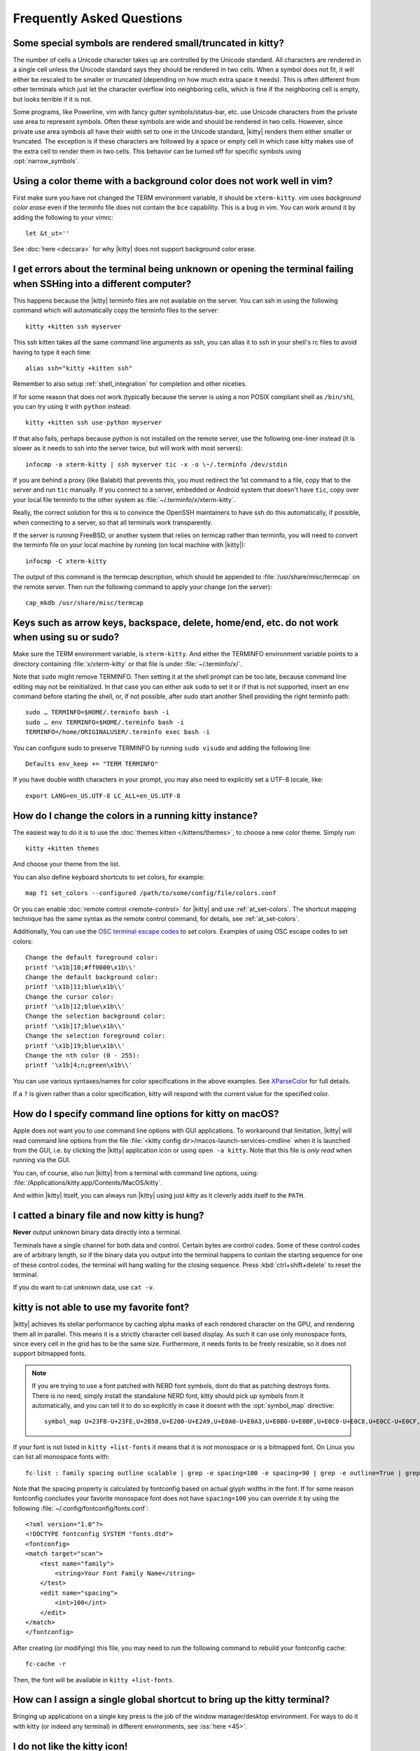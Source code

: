 Frequently Asked Questions
==============================

.. highlight:: sh

Some special symbols are rendered small/truncated in kitty?
-----------------------------------------------------------

The number of cells a Unicode character takes up are controlled by the Unicode
standard. All characters are rendered in a single cell unless the Unicode
standard says they should be rendered in two cells. When a symbol does not fit,
it will either be rescaled to be smaller or truncated (depending on how much
extra space it needs). This is often different from other terminals which just
let the character overflow into neighboring cells, which is fine if the
neighboring cell is empty, but looks terrible if it is not.

Some programs, like Powerline, vim with fancy gutter symbols/status-bar, etc.
use Unicode characters from the private use area to represent symbols. Often
these symbols are wide and should be rendered in two cells. However, since
private use area symbols all have their width set to one in the Unicode
standard, |kitty| renders them either smaller or truncated. The exception is if
these characters are followed by a space or empty cell in which case kitty
makes use of the extra cell to render them in two cells. This behavior can be
turned off for specific symbols using :opt:`narrow_symbols`.


Using a color theme with a background color does not work well in vim?
-----------------------------------------------------------------------

First make sure you have not changed the TERM environment variable, it should
be ``xterm-kitty``. vim uses *background color erase* even if the terminfo file
does not contain the ``bce`` capability. This is a bug in vim. You can work around
it by adding the following to your vimrc::

    let &t_ut=''

See :doc:`here <deccara>` for why |kitty| does not support background color erase.


I get errors about the terminal being unknown or opening the terminal failing when SSHing into a different computer?
-----------------------------------------------------------------------------------------------------------------------

This happens because the |kitty| terminfo files are not available on the server.
You can ssh in using the following command which will automatically copy the
terminfo files to the server::

    kitty +kitten ssh myserver

This ssh kitten takes all the same command line arguments
as ssh, you can alias it to ssh in your shell's rc files to avoid having to
type it each time::

    alias ssh="kitty +kitten ssh"

Remember to also setup :ref:`shell_integration` for completion and other
niceties.

If for some reason that does not work (typically because the server is using a
non POSIX compliant shell as ``/bin/sh``), you can try using it with ``python``
instead::

    kitty +kitten ssh use-python myserver

If that also fails, perhaps because python is not installed on the remote
server, use the following one-liner instead (it
is slower as it needs to ssh into the server twice, but will work with most
servers)::

    infocmp -a xterm-kitty | ssh myserver tic -x -o \~/.terminfo /dev/stdin

If you are behind a proxy (like Balabit) that prevents this, you must redirect the
1st command to a file, copy that to the server and run ``tic`` manually.  If you
connect to a server, embedded or Android system that doesn't have ``tic``, copy over
your local file terminfo to the other system as :file:`~/.terminfo/x/xterm-kitty`.

Really, the correct solution for this is to convince the OpenSSH maintainers to
have ssh do this automatically, if possible, when connecting to a server, so that
all terminals work transparently.

If the server is running FreeBSD, or another system that relies on termcap
rather than terminfo, you will need to convert the terminfo file on your local
machine by running (on local machine with |kitty|)::

    infocmp -C xterm-kitty

The output of this command is the termcap description, which should be appended
to :file:`/usr/share/misc/termcap` on the remote server. Then run the following
command to apply your change (on the server)::

    cap_mkdb /usr/share/misc/termcap


Keys such as arrow keys, backspace, delete, home/end, etc. do not work when using su or sudo?
-------------------------------------------------------------------------------------------------

Make sure the TERM environment variable, is ``xterm-kitty``.  And either the
TERMINFO environment variable points to a directory containing :file:`x/xterm-kitty`
or that file is under :file:`~/.terminfo/x/`.

Note that ``sudo`` might remove TERMINFO.  Then setting it at the shell prompt can
be too late, because command line editing may not be reinitialized.  In that case
you can either ask ``sudo`` to set it or if that is not supported, insert an ``env``
command before starting the shell, or, if not possible, after sudo start another
Shell providing the right terminfo path::

    sudo … TERMINFO=$HOME/.terminfo bash -i
    sudo … env TERMINFO=$HOME/.terminfo bash -i
    TERMINFO=/home/ORIGINALUSER/.terminfo exec bash -i

You can configure sudo to preserve TERMINFO by running ``sudo
visudo`` and adding the following line::

    Defaults env_keep += "TERM TERMINFO"

If you have double width characters in your prompt, you may also need to
explicitly set a UTF-8 locale, like::

    export LANG=en_US.UTF-8 LC_ALL=en_US.UTF-8


How do I change the colors in a running kitty instance?
------------------------------------------------------------

The easiest way to do it is to use the :doc:`themes kitten </kittens/themes>`,
to choose a new color theme. Simply run::

    kitty +kitten themes

And choose your theme from the list.

You can also define keyboard shortcuts to set colors, for example::

    map f1 set_colors --configured /path/to/some/config/file/colors.conf

Or you can enable :doc:`remote control <remote-control>` for |kitty| and use :ref:`at_set-colors`.
The shortcut mapping technique has the same syntax as the remote control
command, for details, see :ref:`at_set-colors`.

Additionally, You can use the
`OSC terminal escape codes <https://invisible-island.net/xterm/ctlseqs/ctlseqs.html#h3-Operating-System-Commands>`_
to set colors. Examples of using OSC escape codes to set colors::

    Change the default foreground color:
    printf '\x1b]10;#ff0000\x1b\\'
    Change the default background color:
    printf '\x1b]11;blue\x1b\\'
    Change the cursor color:
    printf '\x1b]12;blue\x1b\\'
    Change the selection background color:
    printf '\x1b]17;blue\x1b\\'
    Change the selection foreground color:
    printf '\x1b]19;blue\x1b\\'
    Change the nth color (0 - 255):
    printf '\x1b]4;n;green\x1b\\'

You can use various syntaxes/names for color specifications in the above
examples. See `XParseColor <https://linux.die.net/man/3/xparsecolor>`_
for full details.

If a ``?`` is given rather than a color specification, kitty will respond
with the current value for the specified color.


How do I specify command line options for kitty on macOS?
---------------------------------------------------------------

Apple does not want you to use command line options with GUI applications. To
workaround that limitation, |kitty| will read command line options from the file
:file:`<kitty config dir>/macos-launch-services-cmdline` when it is launched
from the GUI, i.e. by clicking the |kitty| application icon or using ``open -a kitty``.
Note that this file is *only read* when running via the GUI.

You can, of course, also run |kitty| from a terminal with command line options, using:
:file:`/Applications/kitty.app/Contents/MacOS/kitty`.

And within |kitty| itself, you can always run |kitty| using just `kitty` as it
cleverly adds itself to the ``PATH``.

I catted a binary file and now kitty is hung?
-----------------------------------------------

**Never** output unknown binary data directly into a terminal.

Terminals have a single channel for both data and control. Certain bytes
are control codes. Some of these control codes are of arbitrary length, so
if the binary data you output into the terminal happens to contain the starting
sequence for one of these control codes, the terminal will hang waiting for
the closing sequence. Press :kbd:`ctrl+shift+delete` to reset the terminal.

If you do want to cat unknown data, use ``cat -v``.


kitty is not able to use my favorite font?
---------------------------------------------

|kitty| achieves its stellar performance by caching alpha masks of each
rendered character on the GPU, and rendering them all in parallel. This means
it is a strictly character cell based display. As such it can use only
monospace fonts, since every cell in the grid has to be the same size.
Furthermore, it needs fonts to be freely resizable, so it does not support
bitmapped fonts.

.. note::
   If you are trying to use a font patched with NERD font symbols, dont do that
   as patching destroys fonts. There is no need, simply install the standalone
   NERD font, kitty should pick up symbols from it automatically, and you can
   tell it to do so explicitly in case it doesnt with the :opt:`symbol_map`
   directive::

        symbol_map U+23FB-U+23FE,U+2B58,U+E200-U+E2A9,U+E0A0-U+E0A3,U+E0B0-U+E0BF,U+E0C0-U+E0C8,U+E0CC-U+E0CF,U+E0D0-U+E0D2,U+E0D4,U+E700-U+E7C5,U+F000-U+F2E0,U+2665,U+26A1,U+F400-U+F4A8,U+F67C,U+E000-U+E00A,U+F300-U+F31C,U+E5FA-U+E62B Symbols Nerd Font

If your font is not listed in ``kitty +list-fonts`` it means that it is not
monospace or is a bitmapped font. On Linux you can list all monospace fonts with::

    fc-list : family spacing outline scalable | grep -e spacing=100 -e spacing=90 | grep -e outline=True | grep -e scalable=True

Note that the spacing property is calculated by fontconfig based on actual
glyph widths in the font. If for some reason fontconfig concludes your favorite
monospace font does not have ``spacing=100`` you can override it by using the
following :file:`~/.config/fontconfig/fonts.conf`::

    <?xml version="1.0"?>
    <!DOCTYPE fontconfig SYSTEM "fonts.dtd">
    <fontconfig>
    <match target="scan">
        <test name="family">
            <string>Your Font Family Name</string>
        </test>
        <edit name="spacing">
            <int>100</int>
        </edit>
    </match>
    </fontconfig>

After creating (or modifying) this file, you may need to run the following
command to rebuild your fontconfig cache::

    fc-cache -r

Then, the font will be available in ``kitty +list-fonts``.


How can I assign a single global shortcut to bring up the kitty terminal?
-----------------------------------------------------------------------------

Bringing up applications on a single key press is the job of the window
manager/desktop environment. For ways to do it with kitty (or indeed any
terminal) in different environments,
see :iss:`here <45>`.


I do not like the kitty icon!
-------------------------------

There are many alternate icons available, click on an icon to visit its
homepage:

.. image:: https://github.com/k0nserv/kitty-icon/raw/main/icon_512x512.png
   :target: https://github.com/k0nserv/kitty-icon
   :width: 256

.. image:: https://github.com/DinkDonk/kitty-icon/raw/main/kitty-dark.png
   :target: https://github.com/DinkDonk/kitty-icon
   :width: 256

.. image:: https://github.com/DinkDonk/kitty-icon/raw/main/kitty-light.png
   :target: https://github.com/DinkDonk/kitty-icon
   :width: 256

.. image:: https://github.com/hristost/kitty-alternative-icon/raw/main/kitty_icon.png
   :target: https://github.com/hristost/kitty-alternative-icon
   :width: 256

.. image:: https://github.com/igrmk/whiskers/raw/main/whiskers.svg
   :target: https://github.com/igrmk/whiskers
   :width: 256

On macOS you can change the icon by following the steps:

#. Find :file:`kitty.app` in the Applications folder, select it and press :kbd:`⌘+i`
#. Drag :file:`kitty.icns` onto the application icon in the kitty info pane
#. Delete the icon cache and restart Dock::

    $ rm /var/folders/*/*/*/com.apple.dock.iconcache; killall Dock


How do I map key presses in kitty to different keys in the terminal program?
--------------------------------------------------------------------------------------

This is accomplished by using ``map`` with :sc:`send_text <send_text>` in :file:`kitty.conf`.
For example::

    map alt+s send_text normal,application \x13

This maps :kbd:`alt+s` to :kbd:`ctrl+s`. To figure out what bytes to use for
the :sc:`send_text <send_text>` you can use the ``show_key`` kitten. Run::

    kitty +kitten show_key

Then press the key you want to emulate.

How do I open a new window or tab with the same working directory as the current window?
--------------------------------------------------------------------------------------------

In :file:`kitty.conf` add the following::

    map f1 launch --cwd=current
    map f2 launch --cwd=current --type=tab

Pressing :kbd:`F1` will open a new kitty window with the same working directory
as the current window. The :doc:`launch command <launch>` is very powerful,
explore :doc:`its documentation <launch>`.


Things behave differently when running kitty from system launcher vs. from another terminal?
-----------------------------------------------------------------------------------------------

This will be because of environment variables. When you run kitty from the
system launcher, it gets a default set of system environment variables. When
you run kitty from another terminal, you are actually running it from a shell,
and the shell's rc files will have setup a whole different set of environment
variables which kitty will now inherit.

You need to make sure that the environment variables you define in your shell's
rc files are either also defined system wide or via the :opt:`env` directive in
:file:`kitty.conf`. Common environment variables that cause issues are those
related to localization, such as ``LANG, LC_*`` and loading of configuration
files such as ``XDG_*, KITTY_CONFIG_DIRECTORY``.

To see the environment variables that kitty sees, you can add the following
mapping to :file:`kitty.conf`::

    map f1 show_kitty_env_vars

then pressing :kbd:`F1` will show you the environment variables kitty sees.

This problem is most common on macOS, as Apple makes it exceedingly difficult to
setup environment variables system-wide, so people end up putting them in all
sorts of places where they may or may not work.


I am using tmux and have a problem
--------------------------------------

First, terminal multiplexers are :iss:`a bad idea <391#issuecomment-638320745>`, do
not use them, if at all possible. kitty contains features that do all of what
tmux does, but better, with the exception of remote persistence (:iss:`391`).
If you still want to use tmux, read on.

Image display will not work, see `tmux issue
<https://github.com/tmux/tmux/issues/1391>`_.

Using ancient versions of tmux such as 1.8 will
cause gibberish on screen when pressing keys (:iss:`3541`).

If you are using tmux with multiple terminals or you start it under one
terminal and then switch to another and these terminals have different TERM
variables, tmux will break. You will need to restart it as tmux does not
support multiple terminfo definitions.

If you use any of the advanced features that kitty has innovated, such as
styled underlines, desktop notifications, extended keyboard support, etc.
they may or may not work, depending on the whims of tmux's maintainer, your
version of tmux, etc.


I opened and closed a lot of windows/tabs and top shows kitty's memory usage is very high?
-------------------------------------------------------------------------------------------

``top`` is not a good way to measure process memory usage. That is because on
modern systems, when allocating memory to a process, the C library functions
will typically allocate memory in large blocks, and give the process chunks of
these blocks. When the process frees a chunk, the C library will not
necessarily release the underlying block back to the OS. So even though the
application has released the memory, ``top`` will still claim the process is
using it.

To check for memory leaks, instead use a tool like ``valgrind``. Run::

    PYTHONMALLOC=malloc valgrind --tool=massif kitty

Now open lots of tabs/windows, generate lots of output using tools like find/yes
etc. Then close all but one window. Do some random work for a few seconds in
that window, maybe run yes or find again. Then quit kitty and run::

    massif-visualizer massif.out.*

You will see the allocations graph goes up when you opened the windows, then
goes back down when you closed them, indicating there were no memory leaks.

For those interested, you can get a similar profile out of ``valgrind`` as you get
with ``top`` by adding ``--pages-as-heap=yes`` then you will see that memory
allocated in malloc is not freed in free. This can be further refined if you
use `glibc`` as your C library by setting the environment variable
``MALLOC_MMAP_THRESHOLD_=64``. This will cause free to actually free memory
allocated in sizes of more than 64 bytes. With this set, memory usage will
climb high, then fall when closing windows, but not fall all the way back. The
remaining used memory can be investigated using valgrind again, and it will
come from arenas in the GPU drivers and the per thread arenas glibc's malloc
maintains. These too allocate memory in large blocks and dont release it back
to the OS immediately.

Why does kitty sometimes start slowly on my Linux system?
-------------------------------------------------------------------------------------------

|kitty| takes no longer (within 100ms) to start than other similar GPU terminal
emulators, (and may be faster than some). If |kitty| occasionally takes a long
time to start, it could be a power management issue with the graphics card. On
a multi-GPU system (which many modern laptops are, having a power efficient GPU
that's built into the processor and a power hungry dedicated one that's usually
off), even if the answer of the GPU will only be "don't use me".

For example, if you have a system with an AMD CPU and an NVIDIA GPU, and you
know that you want to use the lower powered card to save battery life and
because kitty does not require a powerful GPU to function, you can choose not
to wake up the dedicated card, which has been reported on at least one system
(:iss:`4292`) to take ≈2 seconds, by running |kitty| as::

    MESA_LOADER_DRIVER_OVERRIDE=radeonsi __EGL_VENDOR_LIBRARY_FILENAMES=/usr/share/glvnd/egl_vendor.d/50_mesa.json kitty

The correct command will depend on your situation and hardware.
``__EGL_VENDOR_LIBRARY_FILENAMES`` instructs the GL dispatch library to use
:file:`libEGL_mesa.so` and ignore :file:`libEGL_nvidia.so` also available on the
system, which will wake the NVIDIA card during device enumeration.
``MESA_LOADER_DRIVER_OVERRIDE`` also assures that Mesa won't offer any NVIDIA
card during enumeration, and will instead just use `/lib/dri/radeonsi_dri.so`.

